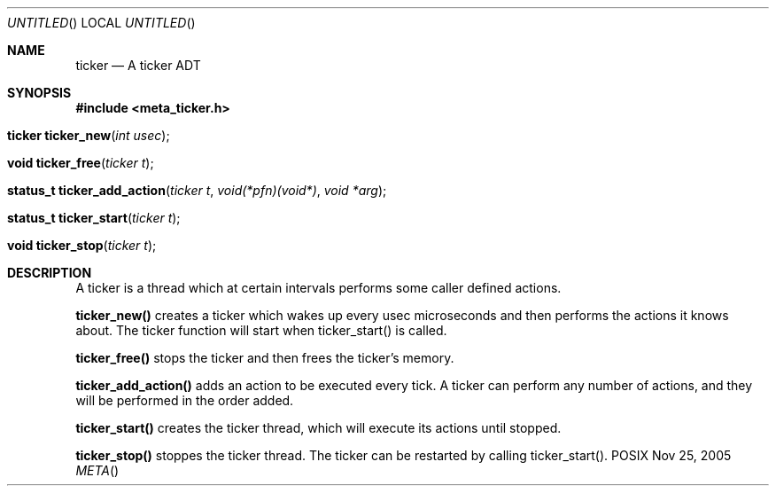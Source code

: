 .Dd Nov 25, 2005
.Os POSIX
.Dt META
.Th ticker 3
.Sh NAME
.Nm ticker
.Nd A ticker ADT
.Sh SYNOPSIS
.Fd #include <meta_ticker.h>
.Fo "ticker ticker_new"
.Fa "int usec"
.Fc
.Fo "void ticker_free"
.Fa "ticker t"
.Fc
.Fo "status_t ticker_add_action"
.Fa "ticker t"
.Fa "void(*pfn)(void*)"
.Fa "void *arg"
.Fc
.Fo "status_t ticker_start"
.Fa "ticker t"
.Fc
.Fo "void ticker_stop"
.Fa "ticker t"
.Fc
.Sh DESCRIPTION
A ticker is a thread which at certain intervals performs
some caller defined actions.

.Nm ticker_new()
creates a ticker which wakes up every usec microseconds
and then performs the actions it knows about. The ticker 
function will start when ticker_start() is called.

.Nm ticker_free()
stops the ticker and then frees the ticker's memory.

.Nm ticker_add_action()
adds an action to be executed every tick. A ticker can
perform any number of actions, and they will be performed
in the order added.

.Nm ticker_start()
creates the ticker thread, which will execute its actions
until stopped.

.Nm ticker_stop()
stoppes the ticker thread. The ticker can be restarted 
by calling ticker_start().
